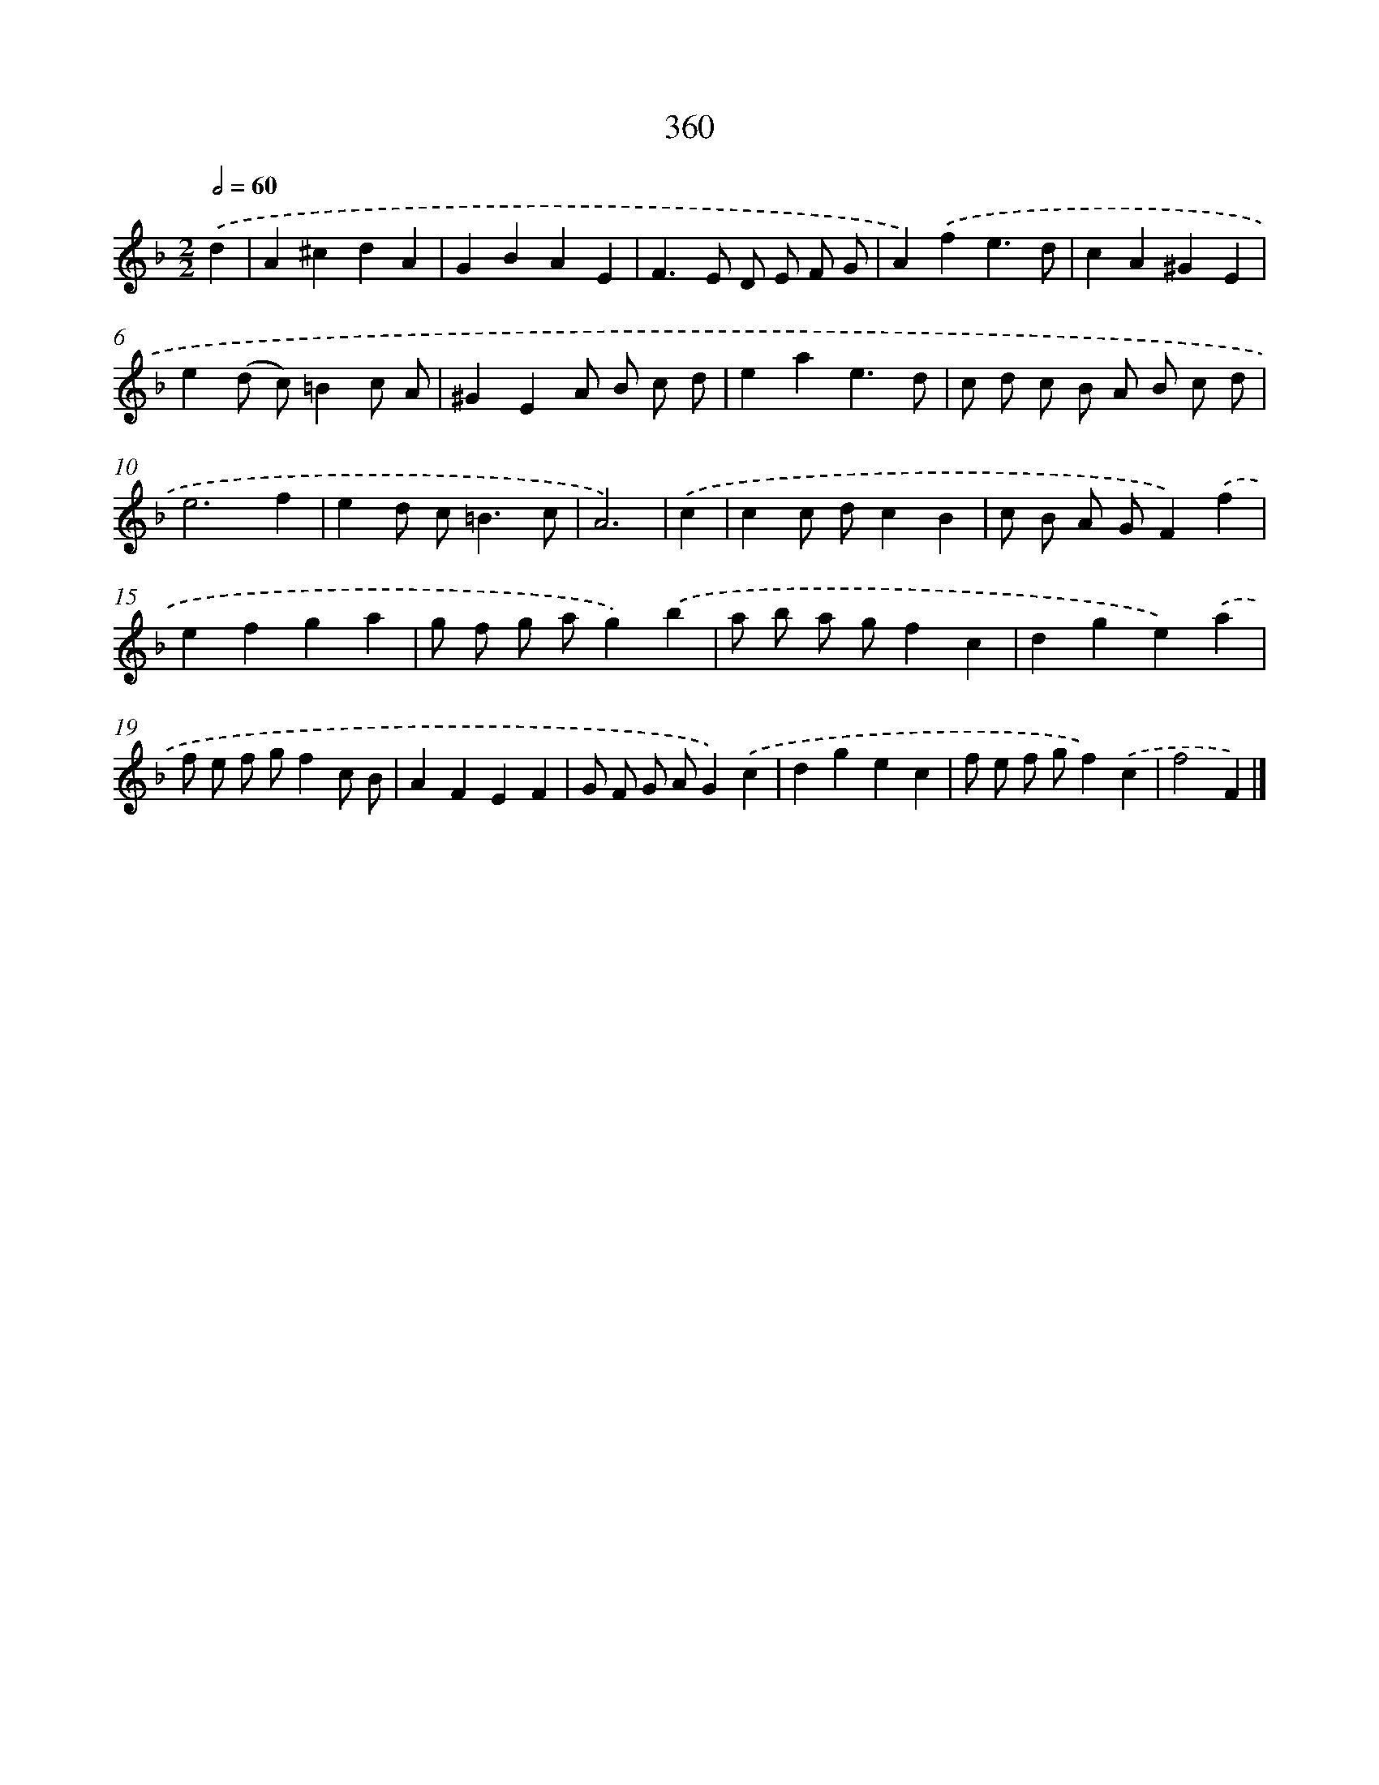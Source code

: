 X: 11933
T: 360
%%abc-version 2.0
%%abcx-abcm2ps-target-version 5.9.1 (29 Sep 2008)
%%abc-creator hum2abc beta
%%abcx-conversion-date 2018/11/01 14:37:20
%%humdrum-veritas 1490519268
%%humdrum-veritas-data 2540907486
%%continueall 1
%%barnumbers 0
L: 1/4
M: 2/2
Q: 1/2=60
K: F clef=treble
.('d [I:setbarnb 1]|
A^cdA |
GBAE |
F>E D/ E/ F/ G/ |
A).('fe3/d/ |
cA^GE |
e(d/ c/)=Bc/ A/ |
^GEA/ B/ c/ d/ |
eae3/d/ |
c/ d/ c/ B/ A/ B/ c/ d/ |
e3f |
ed/ c<=Bc/ |
A3) |
.('c [I:setbarnb 13]|
cc/ d/cB |
c/ B/ A/ G/F).('f |
efga |
g/ f/ g/ a/g).('b |
a/ b/ a/ g/fc |
dge).('a |
f/ e/ f/ g/fc/ B/ |
AFEF |
G/ F/ G/ A/G).('c |
dgec |
f/ e/ f/ g/f).('c |
f2F) |]
